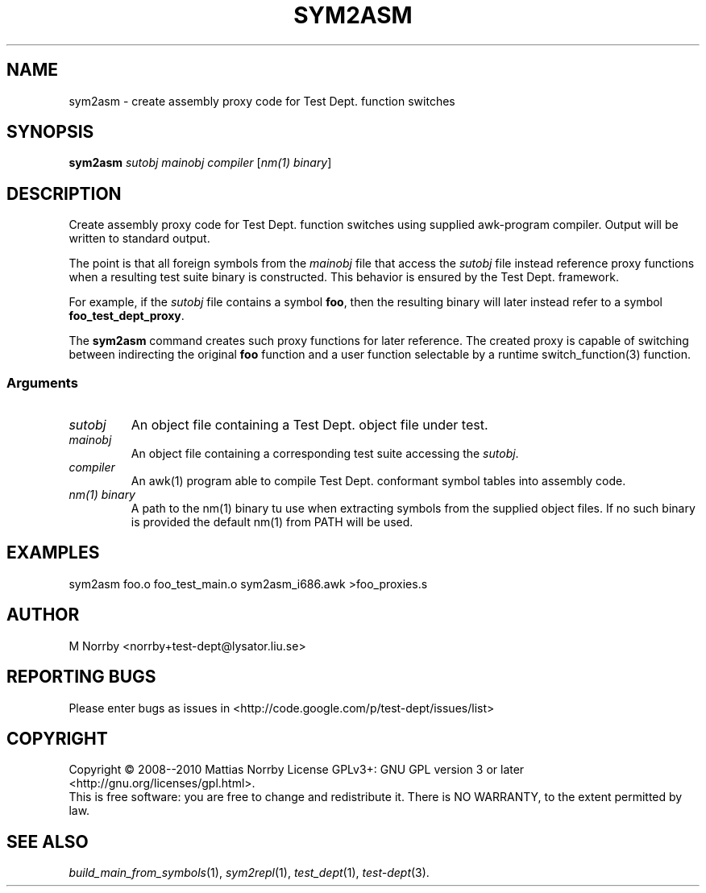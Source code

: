 .TH SYM2ASM 1 "April 2009" "" "Test Dept."
.SH NAME
sym2asm \- create assembly proxy code for Test Dept. function switches
.SH SYNOPSIS
.B sym2asm
.I sutobj
.I mainobj
.I compiler
.RI [ nm(1)\ binary ]
.br
.SH DESCRIPTION
.\" Add any additional description here
Create assembly proxy code for Test Dept. function switches using
supplied awk-program compiler.  Output will be written to standard
output.

The point is that all foreign symbols from the
.I mainobj
file that access the
.I sutobj
file instead reference proxy functions when a resulting test suite
binary is constructed.  This behavior is ensured by the Test
Dept. framework.

For example, if the
.I sutobj
file contains a symbol
.BR foo ,
then the resulting binary will later instead refer to a symbol
.BR foo_test_dept_proxy .

The
.B sym2asm
command creates such proxy functions for later reference.  The created
proxy is capable of switching between indirecting the original
.B foo
function and a user function selectable by a runtime
switch_function(3) function.

.SS
Arguments
.TP
.I sutobj
An object file containing a Test Dept. object file under test.
.TP
.I mainobj
An object file containing a corresponding test suite accessing the
.IR sutobj .
.TP
.I compiler
An awk(1) program able to compile Test Dept. conformant symbol tables
into assembly code.
.TP
.I nm(1) binary
A path to the nm(1) binary tu use when extracting symbols from the
supplied object files.  If no such binary is provided the default
nm(1) from PATH will be used.

.SH EXAMPLES
.nf
sym2asm foo.o foo_test_main.o sym2asm_i686.awk >foo_proxies.s
.fi

.SH AUTHOR
M Norrby <norrby+test-dept@lysator.liu.se>

.SH "REPORTING BUGS"
Please enter bugs as issues in <http://code.google.com/p/test-dept/issues/list>

.SH COPYRIGHT
Copyright \(co 2008--2010 Mattias Norrby
License GPLv3+: GNU GPL version 3 or later <http://gnu.org/licenses/gpl.html>.
.br
This is free software: you are free to change and redistribute it.
There is NO WARRANTY, to the extent permitted by law.

.SH SEE ALSO
.IR build_main_from_symbols (1),
.IR sym2repl (1),
.IR test_dept (1),
.IR test-dept (3).
